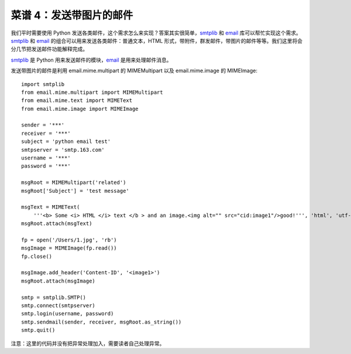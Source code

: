 .. _cookbook_4:


菜谱 4：发送带图片的邮件
===========================


我们平时需要使用 Python 发送各类邮件，这个需求怎么来实现？答案其实很简单，`smtplib <https://docs.python.org/2/library/smtplib.html>`_ 和 `email <https://docs.python.org/2/library/email.html>`_  库可以帮忙实现这个需求。`smtplib <https://docs.python.org/2/library/smtplib.html>`_ 和 `email <https://docs.python.org/2/library/email.html>`_ 的组合可以用来发送各类邮件：普通文本，HTML 形式，带附件，群发邮件，带图片的邮件等等。我们这里将会分几节把发送邮件功能解释完成。

`smtplib <https://docs.python.org/2/library/smtplib.html>`_ 是 Python 用来发送邮件的模块，`email <https://docs.python.org/2/library/email.html>`_ 是用来处理邮件消息。

发送带图片的邮件是利用 email.mime.multipart 的 MIMEMultipart 以及 email.mime.image 的 MIMEImage::

	import smtplib
	from email.mime.multipart import MIMEMultipart
	from email.mime.text import MIMEText
	from email.mime.image import MIMEImage

	sender = '***'
	receiver = '***'
	subject = 'python email test'
	smtpserver = 'smtp.163.com'
	username = '***'
	password = '***'

	msgRoot = MIMEMultipart('related')
	msgRoot['Subject'] = 'test message'

	msgText = MIMEText(
	    '''<b> Some <i> HTML </i> text </b > and an image.<img alt="" src="cid:image1"/>good!''', 'html', 'utf-8')
	msgRoot.attach(msgText)

	fp = open('/Users/1.jpg', 'rb')
	msgImage = MIMEImage(fp.read())
	fp.close()

	msgImage.add_header('Content-ID', '<image1>')
	msgRoot.attach(msgImage)

	smtp = smtplib.SMTP()
	smtp.connect(smtpserver)
	smtp.login(username, password)
	smtp.sendmail(sender, receiver, msgRoot.as_string())
	smtp.quit()



注意：这里的代码并没有把异常处理加入，需要读者自己处理异常。